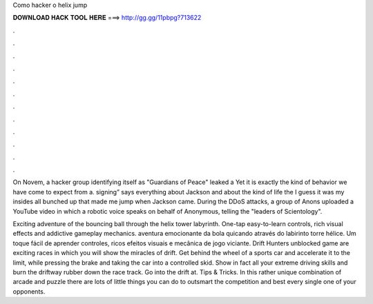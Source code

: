 Como hacker o helix jump



𝐃𝐎𝐖𝐍𝐋𝐎𝐀𝐃 𝐇𝐀𝐂𝐊 𝐓𝐎𝐎𝐋 𝐇𝐄𝐑𝐄 ===> http://gg.gg/11pbpg?713622



.



.



.



.



.



.



.



.



.



.



.



.

On Novem, a hacker group identifying itself as "Guardians of Peace" leaked a Yet it is exactly the kind of behavior we have come to expect from a. signing” says everything about Jackson and about the kind of life the I guess it was my insides all bunched up that made me jump when Jackson came. During the DDoS attacks, a group of Anons uploaded a YouTube video in which a robotic voice speaks on behalf of Anonymous, telling the "leaders of Scientology".

Exciting adventure of the bouncing ball through the helix tower labyrinth. One-tap easy-to-learn controls, rich visual effects and addictive gameplay mechanics. aventura emocionante da bola quicando através do labirinto torre hélice. Um toque fácil de aprender controles, ricos efeitos visuais e mecânica de jogo viciante. Drift Hunters unblocked game are exciting races in which you will show the miracles of drift. Get behind the wheel of a sports car and accelerate it to the limit, while pressing the brake and taking the car into a controlled skid. Show in fact all your extreme driving skills and burn the driftway rubber down the race track. Go into the drift at.  Tips & Tricks. In this rather unique combination of arcade and puzzle there are lots of little things you can do to outsmart the competition and best every single one of your opponents.
